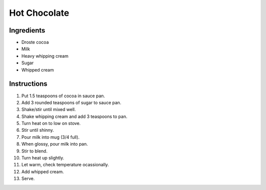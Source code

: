 Hot Chocolate
=============

Ingredients
-----------

* Droste cocoa
* Milk
* Heavy whipping cream
* Sugar
* Whipped cream

Instructions
------------

#. Put 1.5 teaspoons of cocoa in sauce pan.
#. Add 3 rounded teaspoons of sugar to sauce pan.
#. Shake/stir until mixed well.
#. Shake whipping cream and add 3 teaspoons to pan.
#. Turn heat on to low on stove.
#. Stir until shinny.
#. Pour milk into mug (3/4 full).
#. When glossy, pour milk into pan.
#. Stir to blend.
#. Turn heat up slightly.
#. Let warm, check temperature ocassionally.
#. Add whipped cream.
#. Serve.
